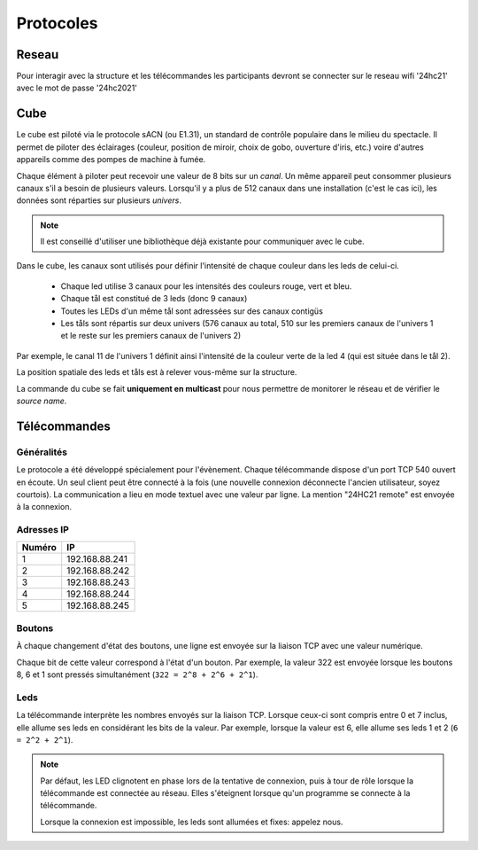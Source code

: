 Protocoles
==========

Reseau
------

Pour interagir avec la structure et les télécommandes les participants devront se connecter sur le reseau wifi '24hc21' avec le mot de passe '24hc2021'


Cube
----

Le cube est piloté via le protocole sACN (ou E1.31), un standard de contrôle populaire dans le milieu du spectacle. Il permet de piloter des éclairages (couleur, position de miroir, choix de gobo, ouverture d'iris, etc.) voire d'autres appareils comme des pompes de machine à fumée.

Chaque élément à piloter peut recevoir une valeur de 8 bits sur un `canal`. Un même appareil peut consommer plusieurs canaux s'il a besoin de plusieurs valeurs. Lorsqu'il y a plus de 512 canaux dans une installation (c'est le cas ici), les données sont réparties sur plusieurs `univers`.

.. note::

   Il est conseillé d'utiliser une bibliothèque déjà existante pour communiquer avec le cube.

Dans le cube, les canaux sont utilisés pour définir l'intensité de chaque couleur dans les leds de celui-ci.

 - Chaque led utilise 3 canaux pour les intensités des couleurs rouge, vert et bleu.
 - Chaque tål est constitué de 3 leds (donc 9 canaux)
 - Toutes les LEDs d'un même tål sont adressées sur des canaux contigüs
 - Les tåls sont répartis sur deux univers (576 canaux au total, 510 sur les premiers canaux de l'univers 1 et le reste sur les premiers canaux de l'univers 2)

Par exemple, le canal 11 de l'univers 1 définit ainsi l'intensité de la couleur verte de la led 4 (qui est située dans le tål 2).

La position spatiale des leds et tåls est à relever vous-même sur la structure.

La commande du cube se fait **uniquement en multicast** pour nous permettre de monitorer le
réseau et de vérifier le *source name*.


Télécommandes
-------------

Généralités
```````````

Le protocole a été développé spécialement pour l'évènement. Chaque télécommande dispose d'un port TCP 540 ouvert en écoute. Un seul client peut être connecté à la fois (une nouvelle connexion déconnecte l'ancien utilisateur, soyez courtois). La communication a lieu en mode textuel avec une valeur par ligne. La mention "24HC21 remote" est envoyée à la connexion.

.. image:: _static/remote_board.jpg

Adresses IP
```````````
====== =====
Numéro IP
====== =====
1      192.168.88.241
2      192.168.88.242
3      192.168.88.243
4      192.168.88.244
5      192.168.88.245
====== =====

Boutons
```````

À chaque changement d'état des boutons, une ligne est envoyée sur la liaison TCP avec une valeur numérique.

Chaque bit de cette valeur correspond à l'état d'un bouton. Par exemple, la valeur 322 est envoyée lorsque les boutons 8, 6 et 1 sont pressés simultanément (``322 = 2^8 + 2^6 + 2^1``).

Leds
````

La télécommande interprète les nombres envoyés sur la liaison TCP. Lorsque ceux-ci sont compris entre 0 et 7 inclus, elle allume ses leds en considérant les bits de la valeur. Par exemple, lorsque la valeur est 6, elle allume ses leds 1 et 2 (``6 = 2^2 + 2^1``).

.. note::

   Par défaut, les LED clignotent en phase lors de la tentative de connexion, puis à tour
   de rôle lorsque la télécommande est connectée au réseau. Elles s'éteignent lorsque qu'un programme se connecte à la télécommande.

   Lorsque la connexion est impossible, les leds sont allumées et fixes: appelez nous.
